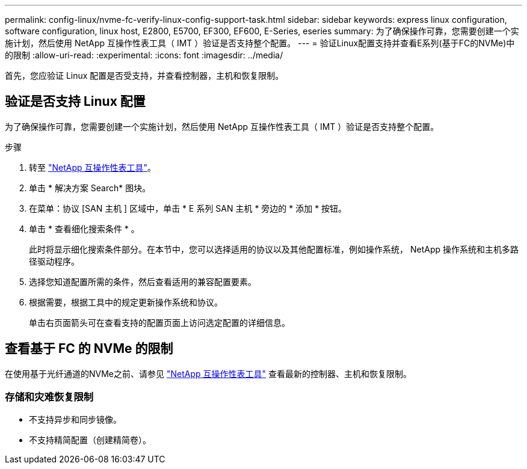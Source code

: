 ---
permalink: config-linux/nvme-fc-verify-linux-config-support-task.html 
sidebar: sidebar 
keywords: express linux configuration, software configuration, linux host, E2800, E5700, EF300, EF600, E-Series, eseries 
summary: 为了确保操作可靠，您需要创建一个实施计划，然后使用 NetApp 互操作性表工具（ IMT ）验证是否支持整个配置。 
---
= 验证Linux配置支持并查看E系列(基于FC的NVMe)中的限制
:allow-uri-read: 
:experimental: 
:icons: font
:imagesdir: ../media/


[role="lead"]
首先，您应验证 Linux 配置是否受支持，并查看控制器，主机和恢复限制。



== 验证是否支持 Linux 配置

为了确保操作可靠，您需要创建一个实施计划，然后使用 NetApp 互操作性表工具（ IMT ）验证是否支持整个配置。

.步骤
. 转至 https://mysupport.netapp.com/matrix["NetApp 互操作性表工具"^]。
. 单击 * 解决方案 Search* 图块。
. 在菜单：协议 [SAN 主机 ] 区域中，单击 * E 系列 SAN 主机 * 旁边的 * 添加 * 按钮。
. 单击 * 查看细化搜索条件 * 。
+
此时将显示细化搜索条件部分。在本节中，您可以选择适用的协议以及其他配置标准，例如操作系统， NetApp 操作系统和主机多路径驱动程序。

. 选择您知道配置所需的条件，然后查看适用的兼容配置要素。
. 根据需要，根据工具中的规定更新操作系统和协议。
+
单击右页面箭头可在查看支持的配置页面上访问选定配置的详细信息。





== 查看基于 FC 的 NVMe 的限制

在使用基于光纤通道的NVMe之前、请参见 https://mysupport.netapp.com/matrix["NetApp 互操作性表工具"^] 查看最新的控制器、主机和恢复限制。



=== 存储和灾难恢复限制

* 不支持异步和同步镜像。
* 不支持精简配置（创建精简卷）。

